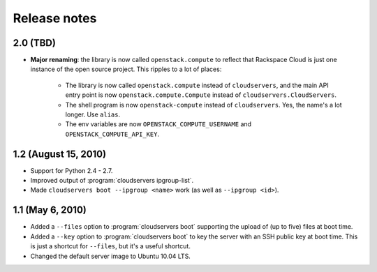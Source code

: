 =============
Release notes
=============

2.0 (TBD)
=========

* **Major renaming**: the library is now called ``openstack.compute`` to
  reflect that Rackspace Cloud is just one instance of the open source
  project. This ripples to a lot of places:
  
    * The library is now called ``openstack.compute`` instead of
      ``cloudservers``, and the main API entry point is now
      ``openstack.compute.Compute`` instead of ``cloudservers.CloudServers``.

    * The shell program is now ``openstack-compute`` instead of
      ``cloudservers``. Yes, the name's a lot longer. Use ``alias``.
      
    * The env variables are now ``OPENSTACK_COMPUTE_USERNAME`` and
      ``OPENSTACK_COMPUTE_API_KEY``.

1.2 (August 15, 2010)
=====================

* Support for Python 2.4 - 2.7.

* Improved output of :program:`cloudservers ipgroup-list`.

* Made ``cloudservers boot --ipgroup <name>`` work (as well as ``--ipgroup
  <id>``).

1.1 (May 6, 2010)
=================

* Added a ``--files`` option to :program:`cloudservers boot` supporting
  the upload of (up to five) files at boot time.
  
* Added a ``--key`` option to :program:`cloudservers boot` to key the server
  with an SSH public key at boot time. This is just a shortcut for ``--files``,
  but it's a useful shortcut.
  
* Changed the default server image to Ubuntu 10.04 LTS.